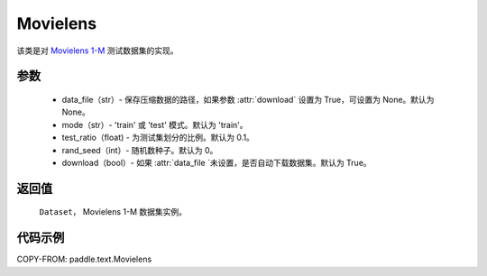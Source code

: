.. _cn_api_text_datasets_Movielens:

Movielens
-------------------------------

.. py:class:: paddle.text.Movielens(data_file=None, mode='train', test_ratio=0.1, rand_seed=0, download=True)


该类是对 `Movielens 1-M <https://grouplens.org/datasets/movielens/1m/>`_
测试数据集的实现。

参数
:::::::::

    - data_file（str）- 保存压缩数据的路径，如果参数 :attr:`download` 设置为 True，可设置为 None。默认为 None。
    - mode（str）- 'train' 或 'test' 模式。默认为 'train'。
    - test_ratio（float) - 为测试集划分的比例。默认为 0.1。
    - rand_seed（int）- 随机数种子。默认为 0。
    - download（bool）- 如果 :attr:`data_file `未设置，是否自动下载数据集。默认为 True。

返回值
:::::::::
    ``Dataset``， Movielens 1-M  数据集实例。

代码示例
:::::::::

COPY-FROM: paddle.text.Movielens
